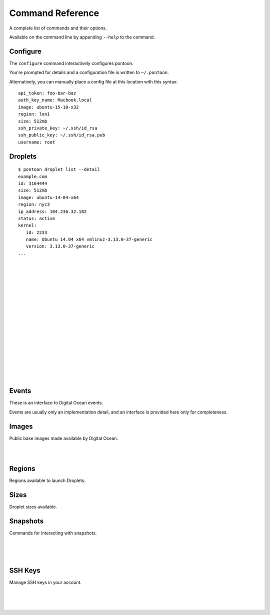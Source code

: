 Command Reference
=================

A complete list of commands and their options.

Available on the command line by appending ``--help`` to the command.

Configure
---------

The ``configure`` command interactively configures pontoon.

You're prompted for details and a configuration file is written to ``~/.pontoon``.

Alternatively, you can manually place a config file at this location with this syntax:

::

    api_token: foo-bar-baz 
    auth_key_name: Macbook.local
    image: ubuntu-15-10-x32
    region: lon1
    size: 512mb
    ssh_private_key: ~/.ssh/id_rsa
    ssh_public_key: ~/.ssh/id_rsa.pub
    username: root


.. program:: pontoon configure

.. option:: pontoon configure

   Launch interactive configuration of pontoon.

Droplets
--------


.. program:: pontoon droplet list

.. option::  pontoon droplet list [options]

.. option:: --detail

   Show full Droplet info.

::

  $ pontoon droplet list --detail
  example.com
  id: 3164444
  size: 512mb
  image: ubuntu-14-04-x64
  region: nyc3
  ip_address: 104.236.32.182
  status: active
  kernel:
     id: 2233
     name: Ubuntu 14.04 x64 vmlinuz-3.13.0-37-generic
     version: 3.13.0-37-generic
  ...

|

.. program:: pontoon droplet create

.. option:: pontoon droplet create <name> [options]

.. option:: --size size

   Droplet RAM allocation. e.g., 512mb

.. option:: --image image

   Droplet image.

.. option:: --region region

   Droplet region.

.. option:: --keys keys...

   List of registered keys to add to Droplet(s)

.. option:: --user-data userdata

   String of user data to pass to Droplet.
   Include a file like: ``--user-data="$(cat file.yml)"``

.. option:: --private-networking

   Assign private address to Droplet (where available)

.. option:: --disable-virtio

   Disable VirtIO. (not recommended)

.. option:: --no-wait

   Don't wait for action to complete, return immediately.

|

.. program:: pontoon droplet ssh

.. option:: pontoon droplet ssh <name> [command] [options]

.. option:: --user user

   Override configured username for SSH login.

.. option:: --key path

   Override configured private key for SSH login.

|

.. program:: pontoon droplet rename

.. option:: pontoon droplet rename <from> <to> [options]

   Rename a Droplet. Takes the current name as the first parameter,
   and the new name as the second.

.. option:: --no-wait

   Don't wait for action to complete, return immediately.

|

.. program:: pontoon droplet resize

.. option:: pontoon droplet resize <name> <size> [options]

   Resize a Droplet. Takes Droplet name as first paramter, size as second.

.. option:: --yes

   Don't prompt for confirmation.

.. option:: --no-wait

   Don't wait for action to complete, return immediately.

|

.. program:: pontoon droplet snapshot

.. option:: pontoon droplet snapshot <droplet> <snapshot> [options]

   Snapshot a Droplet. Takes Droplet name as first paramter, snapshot name as second.

.. option:: --no-wait

   Don't wait for action to complete, return immediately.

|

.. program:: pontoon droplet show

.. option:: pontoon droplet show <name> [options]

   Show detailed information about a particular Droplet.

.. option:: --field field

   Extract and return a single field. Access nested items with dot syntax, e.g.:
   ``networks.v4.0.gateway``

|

.. program:: pontoon droplet status

.. option:: pontoon droplet status <name>

   Return Droplet status.

|

.. program:: pontoon droplet destroy

.. option:: pontoon droplet destroy <name>

   Destroy a Droplet.

|

.. program:: pontoon droplet start

.. option:: pontoon droplet start <name>

   Start a Droplet.

.. option:: --no-wait

   Don't wait for action to complete, return immediately.

|

.. program:: pontoon droplet shutdown 

.. option:: pontoon droplet shutdown <name>

   Shut down a Droplet.

.. option:: --no-wait

   Don't wait for action to complete, return immediately.

|

.. program:: pontoon droplet reboot

.. option:: pontoon droplet reboot <name>

   Reboot a Droplet (sending signal to OS).

.. option:: --no-wait

   Don't wait for action to complete, return immediately.

|

.. program:: pontoon droplet restore

.. option:: pontoon droplet restore <name> <snapshot>

   Restore a Droplet from a snapshot.

.. option:: --no-wait

   Don't wait for action to complete, return immediately.

|

.. program:: pontoon droplet rebuild

.. option:: pontoon droplet rebuild <name> <image>

   Rebuild a Droplet from a given image.

.. option:: --no-wait

   Don't wait for action to complete, return immediately.

|

.. program:: pontoon droplet powercycle 

.. option:: pontoon droplet powercycle <name>

   Powercycle (hard restart) a Droplet.

.. option:: --yes

   Don't prompt for confirmation.

.. option:: --no-wait

   Don't wait for action to complete, return immediately.

|

.. program:: pontoon droplet poweroff

.. option:: pontoon droplet poweroff <name>

   Power off (without signalling the OS) a Droplet.

.. option:: --yes

   Don't prompt for confirmation.

.. option:: --no-wait

   Don't wait for action to complete, return immediately.

|

.. program:: pontoon droplet passwordreset

.. option:: pontoon droplet passwordreset <name>

   Reset the root password on a Droplet.

.. option:: --yes

   Don't prompt for confirmation.

|

.. program:: pontoon droplet backups

.. option:: pontoon droplet backups <name>

   Manage backups on a Droplet.

.. option:: --enable

   Enable backups.

.. option:: --disable

   Depracated by Digital Ocean for their v2 API release,
   later added back but still deprecated here for the moment.


Events
------

These is an interface to Digital Ocean events.

Events are usually only an implementation detail, and an interface is provided here only for completeness.

.. program:: pontoon event show

.. option:: pontoon event show <id>

   Retrieve details for a particular event id.


Images
------

Public base images made available by Digital Ocean.

.. program:: pontoon image list

.. option:: pontoon image list [options]

   Retrieve a list of public images.

.. option:: --with-ids

   Include image IDs in tabular output.

|

.. program:: pontoon image oses

.. option:: pontoon image oses

   Retrive a list of Operating Systems for which there are base images.

|

.. program:: pontoon image show

.. option:: pontoon image show <name>

   Show details for a particular image, including regions where it is available.


Regions
-------

Regions available to launch Droplets.

.. program:: pontoon region list

.. option:: pontoon region list

   List regions in which Droplets can be launched.


Sizes
-------

Droplet sizes available.

.. program:: pontoon size list

.. option:: pontoon size list

   List sizes of Droplets which can be launched.


Snapshots
---------

Commands for interacting with snapshots.

.. program:: pontoon snapshot list

.. option:: pontoon snapshot list [options]

   List available snapshots.

.. option:: --with-ids

   Include image IDs in tabular output.

|

.. program:: pontoon snapshot show

.. option:: pontoon snapshot show <name>

   Show snapshot details.

|

.. program:: pontoon snapshot destroy

.. option:: pontoon snapshot destroy <name>

   Destroy a snapshot.

|

.. program:: pontoon snapshot transfer

.. option:: pontoon snapshot transfer <name> <region>

   Move a snapshot from one region to another.
   A list of regions can be retrieved with ``pontoon region list``


SSH Keys
--------

Manage SSH keys in your account.


.. program:: pontoon sshkey list

.. option:: pontoon sshkey list

   List of SSH keys in account.

|

.. program:: pontoon sshkey add

.. option:: pontoon sshkey add <name> <public-key-path>

   Register a *public* SSH key from the specified path to your account.

|

.. program:: pontoon sshkey show

.. option:: pontoon sshkey show <name>

   Retrive a public key by name.

|

.. program:: pontoon sshkey replace

.. option:: pontoon sshkey replace <name> <public-key-path>

   Replace an existing key name with a new *public* key.


.. program:: pontoon sshkey destroy

.. option:: pontoon sshkey destroy <name>

   Remove a given key from Digital Ocean.
   Note: this doesn't remove the key from any existing Droplets, just removes
   it from the keys available to boot Droplets with.

